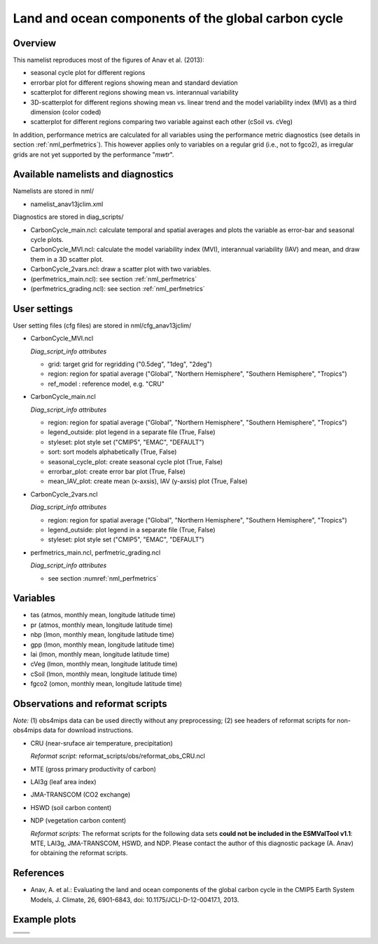 Land and ocean components of the global carbon cycle
====================================================

Overview
--------

This namelist reproduces most of the figures of Anav et al. (2013):

* seasonal cycle plot for different regions
* errorbar plot for different regions showing mean and standard deviation
* scatterplot for different regions showing mean vs. interannual variability
* 3D-scatterplot for different regions showing mean vs. linear trend and the
  model variability index (MVI) as a third dimension (color coded)
* scatterplot for different regions comparing two variable against each other
  (cSoil vs. cVeg)

In addition, performance metrics are calculated for all variables using the
performance metric diagnostics (see details in section :ref:`nml_perfmetrics`). This however applies only to variables
on a regular grid (i.e., not to fgco2), as irregular grids are not yet
supported by the performance "*mwtr*".


Available namelists and diagnostics
-----------------------------------

Namelists are stored in nml/

* namelist_anav13jclim.xml

Diagnostics are stored in diag_scripts/

* CarbonCycle_main.ncl: calculate temporal and spatial averages and plots
  the variable as error-bar and seasonal cycle plots.
* CarbonCycle_MVI.ncl: calculate the model variability index (MVI),
  interannual variability (IAV) and mean, and draw them in a 3D scatter plot.
* CarbonCycle_2vars.ncl: draw a scatter plot with two variables.
* (perfmetrics_main.ncl): see section :ref:`nml_perfmetrics`
* (perfmetrics_grading.ncl): see section :ref:`nml_perfmetrics`


User settings
-------------

User setting files (cfg files) are stored in nml/cfg_anav13jclim/

* CarbonCycle_MVI.ncl

  *Diag_script_info attributes*

  * grid: target grid for regridding ("0.5deg", "1deg", "2deg")
  * region: region for spatial average ("Global", "Northern Hemisphere",
    "Southern Hemisphere", "Tropics")
  * ref_model : reference model, e.g. "CRU"

* CarbonCycle_main.ncl

  *Diag_script_info attributes*

  * region: region for spatial average ("Global", "Northern Hemisphere",
    "Southern Hemisphere", "Tropics")
  * legend_outside: plot legend in a separate file (True, False)
  * styleset: plot style set ("CMIP5", "EMAC", "DEFAULT")
  * sort: sort models alphabetically (True, False)
  * seasonal_cycle_plot: create seasonal cycle plot (True, False)
  * errorbar_plot: create error bar plot (True, False)
  * mean_IAV_plot: create mean (x-axsis), IAV (y-axsis) plot (True, False)

* CarbonCycle_2vars.ncl

  *Diag_script_info attributes*

  * region: region for spatial average ("Global", "Northern Hemisphere",
    "Southern Hemisphere", "Tropics")
  * legend_outside: plot legend in a separate file (True, False)
  * styleset: plot style set ("CMIP5", "EMAC", "DEFAULT")

* perfmetrics_main.ncl, perfmetric_grading.ncl

  *Diag_script_info attributes*

  * see section :numref:`nml_perfmetrics`


Variables
---------

* tas (atmos, monthly mean, longitude latitude time)
* pr (atmos, monthly mean, longitude latitude time)
* nbp (lmon, monthly mean, longitude latitude time)
* gpp (lmon, monthly mean, longitude latitude time)
* lai (lmon, monthly mean, longitude latitude time)
* cVeg (lmon, monthly mean, longitude latitude time)
* cSoil (lmon, monthly mean, longitude latitude time)
* fgco2 (omon, monthly mean, longitude latitude time)


Observations and reformat scripts
---------------------------------

*Note:* (1) obs4mips data can be used directly without any preprocessing;
(2) see headers of reformat scripts for non-obs4mips data for download
instructions.

* CRU (near-sruface air temperature, precipitation)

  *Reformat script:* reformat_scripts/obs/reformat_obs_CRU.ncl
* MTE (gross primary productivity of carbon)
* LAI3g (leaf area index)
* JMA-TRANSCOM (CO2 exchange)
* HSWD (soil carbon content)
* NDP (vegetation carbon content)

  *Reformat scripts:* The reformat scripts for the following data sets
  **could not be included in the ESMValTool v1.1**: MTE, LAI3g, JMA-TRANSCOM,
  HSWD, and NDP. Please contact the author of this diagnostic package
  (A. Anav) for obtaining the reformat scripts.



References
----------

* Anav, A. et al.: Evaluating the land and ocean components of the global
  carbon cycle in the CMIP5 Earth System Models, J. Climate, 26, 6901-6843,
  doi: 10.1175/JCLI-D-12-00417.1, 2013.


Example plots
-------------

+--------------------------------------------------------------------------------+--------------------------------------------------------------------------------+
| .. image:: ../../source/namelists/figures/carbon_cycle/fig_carbon_cycle_1.png  | .. image:: ../../source/namelists/figures/carbon_cycle/fig_carbon_cycle_2.png  |
+--------------------------------------------------------------------------------+--------------------------------------------------------------------------------+
| .. image:: ../../source/namelists/figures/carbon_cycle/fig_carbon_cycle_3.png  | .. image:: ../../source/namelists/figures/carbon_cycle/fig_carbon_cycle_4.png  |
+--------------------------------------------------------------------------------+--------------------------------------------------------------------------------+
| .. image:: ../../source/namelists/figures/carbon_cycle/fig_carbon_cycle_5.png                                                                                   |
|    :width: 50%                                                                                                                                                  |
|    :align: center                                                                                                                                               |
+--------------------------------------------------------------------------------+--------------------------------------------------------------------------------+  
